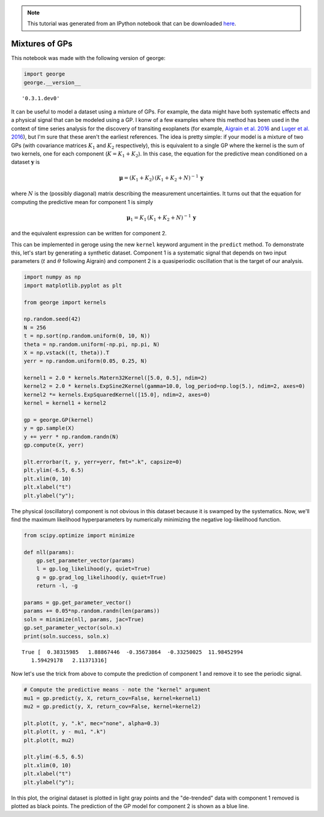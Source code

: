 
.. module:: george

.. note:: This tutorial was generated from an IPython notebook that can be
          downloaded `here <../../_static/notebooks/mixture.ipynb>`_.

.. _mixture:


Mixtures of GPs
===============

This notebook was made with the following version of george:

.. code:: python

    import george
    george.__version__




.. parsed-literal::

    '0.3.1.dev0'



It can be useful to model a dataset using a mixture of GPs. For example,
the data might have both systematic effects and a physical signal that
can be modeled using a GP. I konw of a few examples where this method
has been used in the context of time series analysis for the discovery
of transiting exoplanets (for example, `Aigrain et al.
2016 <https://arxiv.org/abs/1603.09167>`__ and `Luger et al.
2016 <https://arxiv.org/abs/1607.00524>`__), but I'm sure that these
aren't the earliest references. The idea is pretty simple: if your model
is a mixture of two GPs (with covariance matrices :math:`K_1` and
:math:`K_2` respectively), this is equivalent to a single GP where the
kernel is the sum of two kernels, one for each component
(:math:`K = K_1 + K_2`). In this case, the equation for the predictive
mean conditioned on a dataset :math:`\boldsymbol{y}` is

.. math::


   \boldsymbol{\mu} = (K_1 + K_2)\,(K_1 + K_2 + N)^{-1} \, \boldsymbol{y}

where :math:`N` is the (possibly diagonal) matrix describing the
measurement uncertainties. It turns out that the equation for computing
the predictive mean for component 1 is simply

.. math::


   \boldsymbol{\mu}_1 = K_1\,(K_1 + K_2 + N)^{-1} \, \boldsymbol{y}

and the equivalent expression can be written for component 2.

This can be implemented in geroge using the new ``kernel`` keyword
argument in the ``predict`` method. To demonstrate this, let's start by
generating a synthetic dataset. Component 1 is a systematic signal that
depends on two input parameters (:math:`t` and :math:`\theta` following
Aigrain) and component 2 is a quasiperiodic oscillation that is the
target of our analysis.

.. code:: python

    import numpy as np
    import matplotlib.pyplot as plt
    
    from george import kernels
    
    np.random.seed(42)
    N = 256
    t = np.sort(np.random.uniform(0, 10, N))
    theta = np.random.uniform(-np.pi, np.pi, N)
    X = np.vstack((t, theta)).T
    yerr = np.random.uniform(0.05, 0.25, N)
    
    kernel1 = 2.0 * kernels.Matern32Kernel([5.0, 0.5], ndim=2)
    kernel2 = 2.0 * kernels.ExpSine2Kernel(gamma=10.0, log_period=np.log(5.), ndim=2, axes=0)
    kernel2 *= kernels.ExpSquaredKernel([15.0], ndim=2, axes=0)
    kernel = kernel1 + kernel2
    
    gp = george.GP(kernel)
    y = gp.sample(X)
    y += yerr * np.random.randn(N)
    gp.compute(X, yerr)
    
    plt.errorbar(t, y, yerr=yerr, fmt=".k", capsize=0)
    plt.ylim(-6.5, 6.5)
    plt.xlim(0, 10)
    plt.xlabel("t")
    plt.ylabel("y");



.. image:: mixture_files/mixture_4_0.png


The physical (oscillatory) component is not obvious in this dataset
because it is swamped by the systematics. Now, we'll find the maximum
likelihood hyperparameters by numerically minimizing the negative
log-likelihood function.

.. code:: python

    from scipy.optimize import minimize
    
    def nll(params):
        gp.set_parameter_vector(params)
        l = gp.log_likelihood(y, quiet=True)
        g = gp.grad_log_likelihood(y, quiet=True)
        return -l, -g
    
    params = gp.get_parameter_vector()
    params += 0.05*np.random.randn(len(params))
    soln = minimize(nll, params, jac=True)
    gp.set_parameter_vector(soln.x)
    print(soln.success, soln.x)


.. parsed-literal::

    True [  0.38315985   1.88867446  -0.35673864  -0.33250025  11.98452994
       1.59429178   2.11371316]


Now let's use the trick from above to compute the prediction of
component 1 and remove it to see the periodic signal.

.. code:: python

    # Compute the predictive means - note the "kernel" argument
    mu1 = gp.predict(y, X, return_cov=False, kernel=kernel1)
    mu2 = gp.predict(y, X, return_cov=False, kernel=kernel2)
    
    plt.plot(t, y, ".k", mec="none", alpha=0.3)
    plt.plot(t, y - mu1, ".k")
    plt.plot(t, mu2)
    
    plt.ylim(-6.5, 6.5)
    plt.xlim(0, 10)
    plt.xlabel("t")
    plt.ylabel("y");



.. image:: mixture_files/mixture_8_0.png


In this plot, the original dataset is plotted in light gray points and
the "de-trended" data with component 1 removed is plotted as black
points. The prediction of the GP model for component 2 is shown as a
blue line.


